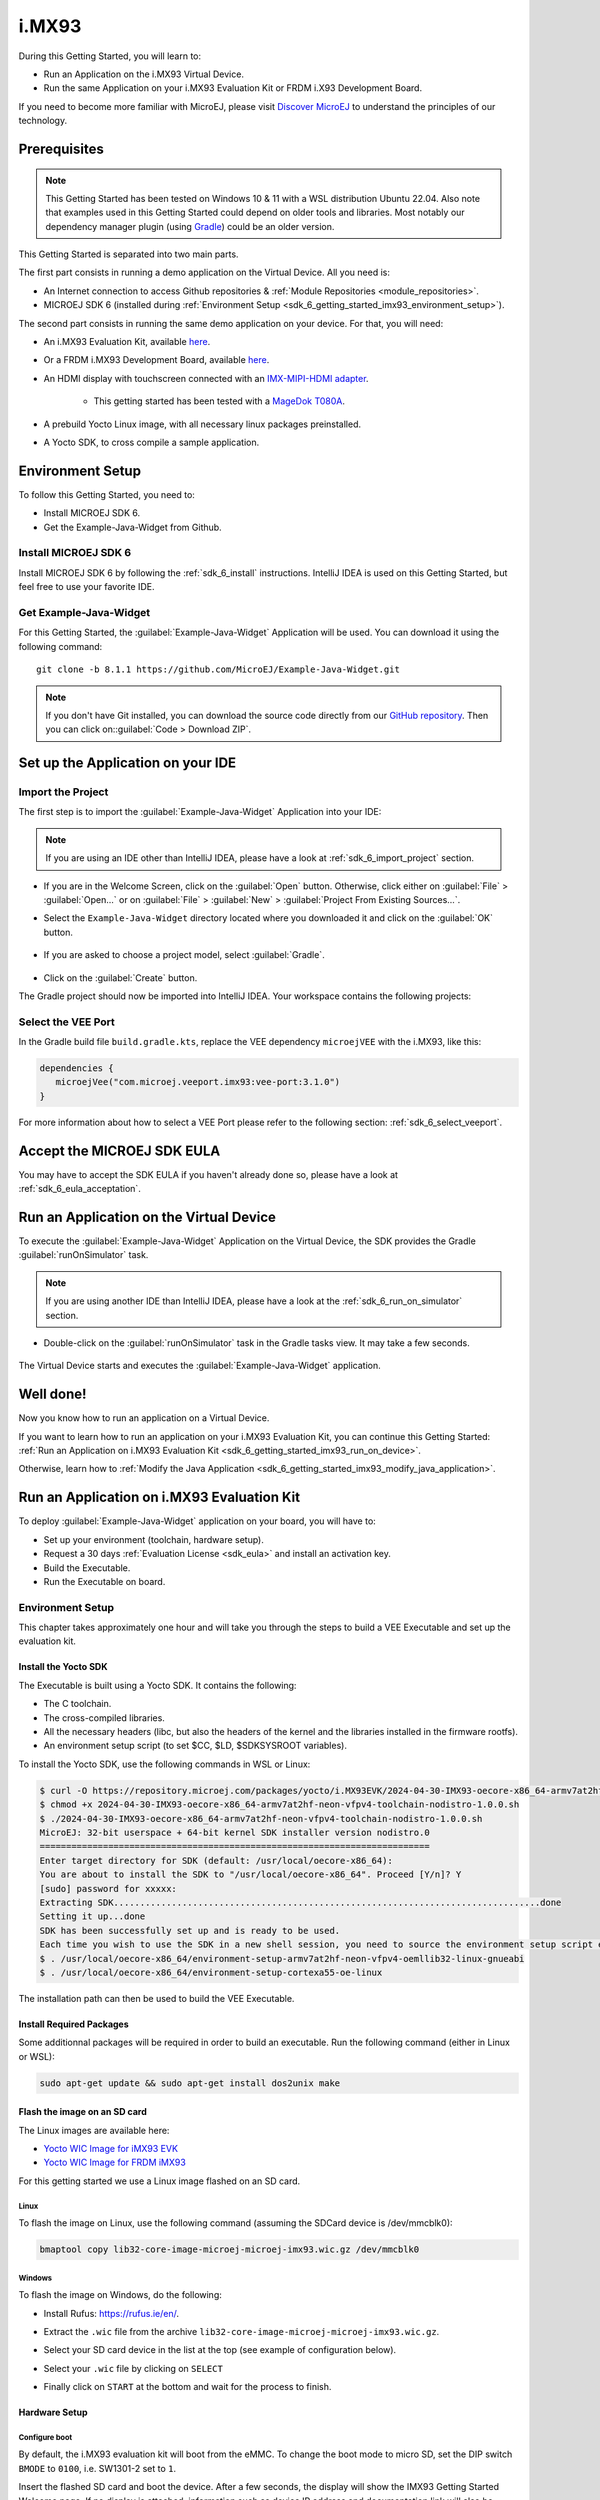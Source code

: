 .. _sdk_6_getting_started_imx93:

i.MX93
======

During this Getting Started, you will learn to:

* Run an Application on the i.MX93 Virtual Device.
* Run the same Application on your i.MX93 Evaluation Kit or FRDM i.X93 Development Board.

If you need to become more familiar with MicroEJ, please visit `Discover MicroEJ <https://developer.microej.com/discover-microej/>`__ to understand the principles of our technology.

Prerequisites
-------------

.. note::
  
   This Getting Started has been tested on Windows 10 & 11 with a WSL distribution Ubuntu 22.04. Also note that examples used in this Getting Started could depend on older tools and libraries. Most notably our dependency manager plugin (using `Gradle <https://gradle.org/>`_) could be an older version.

This Getting Started is separated into two main parts.

The first part consists in running a demo application on the Virtual Device. All you need is:


* An Internet connection to access Github repositories & :ref:`Module Repositories <module_repositories>`.
* MICROEJ SDK 6 (installed during :ref:`Environment Setup <sdk_6_getting_started_imx93_environment_setup>`).

The second part consists in running the same demo application on your device. For that, you will need:

* An i.MX93 Evaluation Kit, available `here <https://www.nxp.com/design/design-center/development-boards/i-mx-evaluation-and-development-boards/i-mx-93-evaluation-kit:i.MX93EVK>`__.

* Or a FRDM i.MX93 Development Board, available `here <https://www.nxp.com/design/design-center/development-boards-and-designs/frdm-i-mx-93-development-board:FRDM-IMX93>`__.

* An HDMI display with touchscreen connected with an `IMX-MIPI-HDMI adapter <https://www.nxp.com/part/IMX-MIPI-HDMI>`__.

   * This getting started has been tested with a `MageDok T080A <https://store.magedok.com/collections/portable-monitors/products/8-inch-1280-720-resolution-touch-monitor-t080a>`_.

* A prebuild Yocto Linux image, with all necessary linux packages preinstalled.

* A Yocto SDK, to cross compile a sample application.

.. _sdk_6_getting_started_imx93_environment_setup:

Environment Setup
-----------------

To follow this Getting Started, you need to: 

* Install MICROEJ SDK 6.
* Get the Example-Java-Widget from Github.

Install MICROEJ SDK 6
^^^^^^^^^^^^^^^^^^^^^

Install MICROEJ SDK 6 by following the :ref:`sdk_6_install` instructions. 
IntelliJ IDEA is used on this Getting Started, but feel free to use your favorite IDE.

Get Example-Java-Widget
^^^^^^^^^^^^^^^^^^^^^^^

For this Getting Started, the :guilabel:`Example-Java-Widget` Application will be used. You can download it using the following command::
   
   git clone -b 8.1.1 https://github.com/MicroEJ/Example-Java-Widget.git

.. note::
  
   If you don't have Git installed, you can download the source code directly from our `GitHub repository <https://github.com/MicroEJ/Example-Java-Widget/tree/1.0.0>`__. 
   Then you can click on::guilabel:`Code > Download ZIP`.

Set up the Application on your IDE
----------------------------------

Import the Project
^^^^^^^^^^^^^^^^^^

The first step is to import the :guilabel:`Example-Java-Widget` Application into your IDE: 

.. note::
  
   If you are using an IDE other than IntelliJ IDEA, please have a look at :ref:`sdk_6_import_project` section.


* If you are in the Welcome Screen, click on the :guilabel:`Open` button. Otherwise, click either on :guilabel:`File` > :guilabel:`Open...` or on :guilabel:`File` > :guilabel:`New` > :guilabel:`Project From Existing Sources...`.
* Select the ``Example-Java-Widget`` directory located where you downloaded it and click on the :guilabel:`OK` button.

      .. figure:: images/iMX93/getting-started-import-demo.png
         :alt: Import demo application
         :align: center
         :scale: 70%

* If you are asked to choose a project model, select :guilabel:`Gradle`. 

      .. raw:: html

         <div style="display:block;margin-bottom:24px;">
            <table>
               <tr>
                  <td style="width:50%;text-align:center;vertical-align:middle;" alt="Project Model Selection when Opening in IntelliJ IDEA">
                     <img src="../_images/intellij-import-gradle-project-01.png">
                  </td>
                  <td style="width:50%;text-align:center;vertical-align:middle;" alt="Project Model Selection when Importing in IntelliJ IDEA">
                     <img src="../_images/intellij-import-gradle-project-02.png">
                  </td>
               </tr>
               <tr>
                  <td style="width:50%;text-align:center;font-size:18px;font-style:italic;">
                     Fig 1. Project Model Selection when Opening in IntelliJ IDEA
                  </td>
                  <td style="width:50%;text-align:center;font-size:18px;font-style:italic;">
                     Fig 2. Project Model Selection when Importing in IntelliJ IDEA
                  </td>
               </tr>
            </table>
         </div>

      .. |image1| image:: images/intellij-import-gradle-project-01.png
      .. |image2| image:: images/intellij-import-gradle-project-02.png

* Click on the :guilabel:`Create` button.

The Gradle project should now be imported into IntelliJ IDEA. Your workspace contains the following projects: 

      .. figure:: images/iMX93/getting-started-project-view.png
         :alt: Workspace view
         :align: center
         :scale: 70%

Select the VEE Port
^^^^^^^^^^^^^^^^^^^

In the Gradle build file ``build.gradle.kts``, replace the VEE dependency ``microejVEE`` with the i.MX93, like this:

.. code-block::

   dependencies {
      microejVee("com.microej.veeport.imx93:vee-port:3.1.0")
   }

For more information about how to select a VEE Port please refer to the following section: :ref:`sdk_6_select_veeport`.

.. _sdk_6_getting_started_imx93_eula:

Accept the MICROEJ SDK EULA
---------------------------

You may have to accept the SDK EULA if you haven't already done so, please have a look at :ref:`sdk_6_eula_acceptation`.

.. _sdk_6_getting_started_imx93_run_virtual_device:

Run an Application on the Virtual Device
----------------------------------------

To execute the :guilabel:`Example-Java-Widget` Application on the Virtual Device, the SDK provides the Gradle :guilabel:`runOnSimulator` task. 

.. note::
  
   If you are using another IDE than IntelliJ IDEA, please have a look at the :ref:`sdk_6_run_on_simulator` section.

* Double-click on the :guilabel:`runOnSimulator` task in the Gradle tasks view. It may take a few seconds.

      .. figure:: images/iMX93/getting-started-runOnSimulator.png
         :alt: runOnSimulator task
         :align: center
         :scale: 70%

The Virtual Device starts and executes the :guilabel:`Example-Java-Widget` application.

      .. figure:: images/iMX93/getting-started-virtual-device.png
         :alt: Virtual Device
         :align: center
         :scale: 70%

.. figure:: images/well-done-mascot.png
   :alt: Well Done
   :align: center
   :scale: 70%

Well done!
----------

Now you know how to run an application on a Virtual Device.

If you want to learn how to run an application on your i.MX93 Evaluation Kit, you can continue this Getting Started: :ref:`Run an Application on i.MX93 Evaluation Kit <sdk_6_getting_started_imx93_run_on_device>`.

Otherwise, learn how to :ref:`Modify the Java Application <sdk_6_getting_started_imx93_modify_java_application>`.

.. _sdk_6_getting_started_imx93_run_on_device:

Run an Application on i.MX93 Evaluation Kit
-------------------------------------------

To deploy :guilabel:`Example-Java-Widget` application on your board, you will have to:

* Set up your environment (toolchain, hardware setup).
* Request a 30 days :ref:`Evaluation License <sdk_eula>` and install an activation key.
* Build the Executable.
* Run the Executable on board.

Environment Setup
^^^^^^^^^^^^^^^^^

This chapter takes approximately one hour and will take you through the steps to build a VEE Executable and set up the evaluation kit.

Install the Yocto SDK
"""""""""""""""""""""

The Executable is built using a Yocto SDK. It contains the following:

* The C toolchain.
* The cross-compiled libraries.
* All the necessary headers (libc, but also the headers of the kernel and the libraries installed in the firmware rootfs).
* An environment setup script (to set $CC, $LD, $SDKSYSROOT variables).

To install the Yocto SDK, use the following commands in WSL or Linux:

.. code-block::

   $ curl -O https://repository.microej.com/packages/yocto/i.MX93EVK/2024-04-30-IMX93-oecore-x86_64-armv7at2hf-neon-vfpv4-toolchain-nodistro-1.0.0.sh
   $ chmod +x 2024-04-30-IMX93-oecore-x86_64-armv7at2hf-neon-vfpv4-toolchain-nodistro-1.0.0.sh
   $ ./2024-04-30-IMX93-oecore-x86_64-armv7at2hf-neon-vfpv4-toolchain-nodistro-1.0.0.sh
   MicroEJ: 32-bit userspace + 64-bit kernel SDK installer version nodistro.0
   ==========================================================================
   Enter target directory for SDK (default: /usr/local/oecore-x86_64): 
   You are about to install the SDK to "/usr/local/oecore-x86_64". Proceed [Y/n]? Y
   [sudo] password for xxxxx:
   Extracting SDK.................................................................................done
   Setting it up...done
   SDK has been successfully set up and is ready to be used.
   Each time you wish to use the SDK in a new shell session, you need to source the environment setup script e.g.
   $ . /usr/local/oecore-x86_64/environment-setup-armv7at2hf-neon-vfpv4-oemllib32-linux-gnueabi
   $ . /usr/local/oecore-x86_64/environment-setup-cortexa55-oe-linux

The installation path can then be used to build the VEE Executable.

Install Required Packages
"""""""""""""""""""""""""

Some additionnal packages will be required in order to build an executable. Run the following command (either in Linux or WSL):

.. code-block::

   sudo apt-get update && sudo apt-get install dos2unix make

Flash the image on an SD card
"""""""""""""""""""""""""""""

The Linux images are available here:

* `Yocto WIC Image for iMX93 EVK  <https://repository.microej.com/packages/yocto/i.MX93EVK/2024-05-24-IMX93-lib32-core-image-microej-microej-imx93-1.0.2.wic.gz>`_
* `Yocto WIC Image for FRDM iMX93 <https://repository.microej.com/packages/yocto/i.MX93FRDM/20250731_1.0.0_core-image-microej-imx93frdm.rootfs.wic.zst>`_

For this getting started we use a Linux image flashed on an SD card.

Linux
+++++

To flash the image on Linux, use the following command (assuming the SDCard device is /dev/mmcblk0):

.. code-block::

   bmaptool copy lib32-core-image-microej-microej-imx93.wic.gz /dev/mmcblk0

Windows
+++++++

To flash the image on Windows, do the following:

* Install Rufus: https://rufus.ie/en/.
* Extract the ``.wic`` file from the archive ``lib32-core-image-microej-microej-imx93.wic.gz``.
* Select your SD card device in the list at the top (see example of configuration below).
* Select your ``.wic`` file by clicking on ``SELECT``
* Finally click on ``START`` at the bottom and wait for the process to finish.

      .. figure:: images/iMX93/getting-started-rufus.png
         :alt: Rufus
         :align: center

Hardware Setup
""""""""""""""

.. tabs::

   .. tab:: i.MX93 EVK

      .. figure:: images/iMX93/getting-started-setup.png
         :alt: Setup
         :align: center
         :scale: 70%

      To setup the hardware you will need to connect the following on the EVK:

      * A USB C cable for the power (provided with the EVK).
      * A USB C cable for the serial port.
      * A USB C cable for the touchscreen device.
      * A RJ45 cable to access the network.
      * An HDMI cable connected to the IMX-HDMI-MIPI adapter.

      The serial port is used to connect to a shell, it uses the following parameters:

      .. list-table::
         :header-rows: 1
         :widths: 10 10 10 10 10

         * - Baudrate
           - Data bits
           - Parity bits
           - Stop bits
           - Flow control
         * - 115200
           - 8
           - None
           - 1
           - XON/XOFF

      To connect to the shell enter the login ``root``.

   .. tab:: FRDM i.MX93

      .. figure:: images/iMX93/getting-started-setup.png
         :alt: Setup
         :align: center
         :scale: 70%

      To setup the hardware you will need to connect the following on the EVK:

      * A USB C cable for the power (provided with the EVK).
      * A USB C cable for the serial port.
      * A USB C cable for the touchscreen device.
      * A RJ45 cable to access the network.
      * An HDMI cable connected to the IMX-HDMI-MIPI adapter.

      The serial port is used to connect to a shell, it uses the following parameters:

      .. list-table::
         :header-rows: 1
         :widths: 10 10 10 10 10

         * - Baudrate
           - Data bits
           - Parity bits
           - Stop bits
           - Flow control
         * - 115200
           - 8
           - None
           - 1
           - XON/XOFF

      To connect to the shell enter the login ``root``.

Configure boot
++++++++++++++

By default, the i.MX93 evaluation kit will boot from the eMMC.
To change the boot mode to micro SD, set the DIP switch ``BMODE`` to ``0100``, i.e. SW1301-2 set to ``1``.

Insert the flashed SD card and boot the device. After a few seconds, the display will show the IMX93 Getting Started Welcome page.
If no display is attached, information such as device IP address and documentation link will also be printed in the logs.

Touchscreen calibration
+++++++++++++++++++++++

The touch screen needs to be calibrated before using the application.

This can be done using the `ts_calibrate` tool provided by `tslib <https://github.com/libts/tslib>`_ on linux.

Open a console on the target (SSH or serial), start the calibration tool and follow the instructions on your device screen:

.. code-block ::

   EXPORT
   ts_calibrate

LVDS display support
++++++++++++++++++++

This Getting Started has been tested with an HDMI display with a 1280x720 resolution.
If you want to use the official display instead (the `DY1212W-4856 <https://www.nxp.com/design/design-center/development-boards-and-designs/dy1212w-4856-tft-lcd-panel-with-lvds-interface:DY1212W-4856>`_)
you will need to reconfigure the device tree:

* Boot your i.MX93 Evaluation Kit.
* Stop the booting process to access the U-boot menu by pressing a key on the serial console.
* In the U-boot menu, run the following commands:

.. code-block ::

   setenv fdtfile imx93-11x11-evk-boe-wxga-lvds-panel.dtb
   saveenv
   boot

* After the boot has completed you can test the display with: ``modetest -M imx-drm -s 35@33:1280x800-60.03``.

Congratulations! You have finished the setup of your environment. You are now ready to discover how to build and run a MicroEJ application.

Build the Executable for i.MX93 Evaluation Kit
^^^^^^^^^^^^^^^^^^^^^^^^^^^^^^^^^^^^^^^^^^^^^^

To build the Executable of the :guilabel:`Example-Java-Widget` Application, the SDK provides the :guilabel:`buildExecutable` Gradle task.

.. note::
  
   If you are using an IDE other than IntelliJ IDEA, please have a look at the :ref:`sdk_6_build_executable` section.
   Come back to this page if you need to activate an Evaluation License.

* Before using this task, you will have to configure some environment variables that depend on the OS you are using.

  * To do so, right-click on ``buildExecutable`` then ``Modify Run Configuration...``.
  * Fill in your variables in ``Environment variables``, each one separated by a semicolon (see screenshot): 

    * If you changed the default Yocto SDK installation path, set the following environment variable

      * ``APP_SDK_INSTALL``: Path to the Yocto SDK (by default ``/usr/local/oecore-x86_64/``)

    * When using Windows with WSL, set the WSL distribution name, which you can get with the command :guilabel:`wsl --list` in Windows terminal

      * ``WSL_DISTRIBUTION_NAME``: Name of the WSL distribution if using Windows (by default ``Ubuntu``).

      .. figure:: images/iMX93/getting-started-intellij-variables.png
         :alt: IntelliJ variables
         :align: center
         :scale: 70%

* Double-click on the :guilabel:`buildExecutable` task in the Gradle tasks view.
* The build stops with a failure.
* Go to the top project in the console view and scroll up to get the following error message:

      .. figure:: images/iMXRT1170/getting-started-console-output-license-uid.png
         :alt: Console Output License UID
         :align: center
         :scale: 70%

* Copy the UID. It will be required to activate your Evaluation license.

Request your Evaluation License:

* You can request your Evaluation license by following the :ref:`evaluation_license_request_activation_key` instructions. You will be asked to fill in the machine UID you just copied.

* When you have received your activation key by email, drop it in the license directory by following the :ref:`evaluation_license_install_license_key` instructions (drop the license key zip file to the ``~/.microej/licenses/`` directory).

Now your Evaluation license is installed, you can relaunch your application build by double-clicking on the :guilabel:`buildExecutable` task in the Gradle tasks view. It may take some time.

The Gradle task deploys the Application in the BSP and then builds the BSP using Make.

The :guilabel:`Example-Java-Widget` application is built and ready to be flashed on i.MX93 Evaluation Kit once the hardware setup is completed.

Run the Application on the i.MX93 Evaluation Kit
^^^^^^^^^^^^^^^^^^^^^^^^^^^^^^^^^^^^^^^^^^^^^^^^

To run the :guilabel:`Example-Java-Widget` Application on i.MX93 Evaluation Kit, the application provides the Gradle :guilabel:`runOnDevice` task.

.. note::
  
   If you are using another IDE than IntelliJ IDEA, please have a look at the :ref:`sdk_6_run_on_device` section.

* Before using this task, you will have to configure the device IP Address in the environment variables.

  * To do so, right-click on ``runOnDevice`` then ``Modify Run Configuration...``.
  * Fill in your variables in ``Environment variables``, each one separated by a semicolon:

    * ``SSH_USER=root``
    * ``SSH_HOSTNAME``: IP address of the i.MX93 Evaluation Kit.
    * ``APP_SDK_INSTALL``: Path to the Yocto SDK (by default ``/usr/local/oecore-x86_64/``).
    * ``WSL_DISTRIBUTION_NAME``: Name of the WSL distribution if using Windows (by default ``Ubuntu``).

* Double-click on the :guilabel:`runOnDevice` task in the Gradle tasks view. It may take some time.

      .. figure:: images/iMX93/getting-started-runOnDevice.png
         :alt: runOnDevice task
         :align: center
         :scale: 70%

Once the application is running, you should see the :guilabel:`Example-Java-Widget` on your board.

.. _sdk_6_getting_started_imx93_modify_java_application:

Modify the Java Application
---------------------------

With MicroEJ, it is easy to modify and test your Java application on the Virtual Device.

For example, we can modify the color of the items in the main page list.

* Open :guilabel:`MainPage.java` located in the :guilabel:`src/main/java/com/microej/demo/widget/main/MainPage.java` folder
* Odd items background color is set line 74, replace the following line:

.. code-block::

   style.setBackground(new GoToBackground(GRAY));

with

.. code-block::

   style.setBackground(new GoToBackground(Colors.CYAN));

* Follow :ref:`sdk_6_getting_started_imx93_run_virtual_device` instructions to launch the modified application on the Virtual Device.


      .. figure:: images/iMX93/getting-started-runOnSimulator-modified.png
         :alt: runOnDevice task
         :align: center
         :scale: 70%

Going Further
-------------

You have now successfully executed a MicroEJ application on an embedded device so what's next?

If you are an application developer you can continue to explore MicroEJ's APIs and functionalities by running and studying our samples at GitHub:

.. list-table::
   :widths: 33 33 33

   * - Foundation Libraries
     - Eclasspath
     - IoT
   * - This project gathers all the basic examples of the foundation libraries. 
     - This project gather all the examples of eclasspath. 
     - This project gathers simple applications using net libraries. 
   * - https://github.com/MicroEJ/Example-Foundation-Libraries
     - https://github.com/MicroEJ/Example-Eclasspath
     - https://github.com/MicroEJ/Example-IOT

You can also learn how to build bigger and better applications by reading our :ref:`Application Developer Guide <application-developer-guide>`.

If you are an embedded engineer you could look at our VEE port examples at `GitHub <https://github.com/microej?q=vee&type=all&language=&sort=>`_. And to learn how create custom VEE ports you can read our :ref:`VEE Porting Guide <vee-porting-guide>`.

You can also follow the :ref:`Kernel Developer Guide <kernel-developer-guide>` for more information on our multi-application framework or read about our powerful wearable solution called :ref:`VEE Wear <vee-wear>`.

Last but not least you can choose to learn about specific topics by following one of our many :ref:`trainings` ranging from how to easily debug application to setting up a Continuous Integration process and a lot of things in between.

..
   | Copyright 2024, MicroEJ Corp. Content in this space is free 
   for read and redistribute. Except if otherwise stated, modification 
   is subject to MicroEJ Corp prior approval.
   | MicroEJ is a trademark of MicroEJ Corp. All other trademarks and 
   copyrights are the property of their respective owners.
